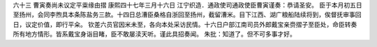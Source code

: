 六十三 曹寅奏尚未议定平粜缘由摺 
康熙四十七年三月十六日 
江宁织造．通政使司通政使臣曹寅谨奏：恭请圣安。 
臣于本月初五日至扬州，会同李煦具本条陈盐务三款。十四日总漕臣桑格自浙回至扬州，截留漕米。目下江西、湖广粮船陆续将到，俟督抚审事回日，议定价值，即行平籴。 
钦差六员官因米未至，各向本处采访民情。十六日户部江南司员外郎戴宝亲赍摺子至臣处，命臣转奏所有地方情形。皆系戴宝身诣目睹，臣不敢屡渎天听。谨此具招奏闻。 
朱批：知道了。但不可多事才好。 